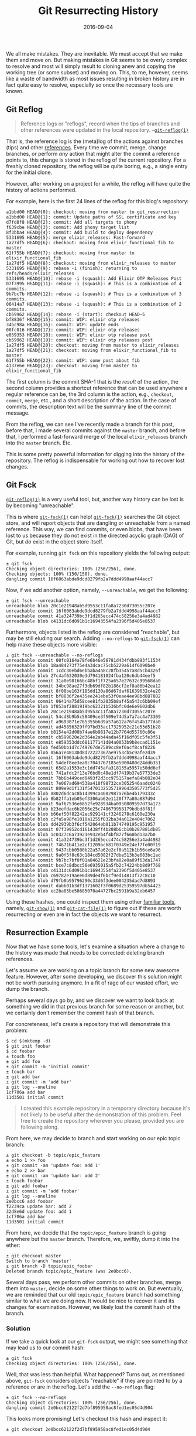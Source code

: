 #+TITLE: Git Resurrecting History
#+DESCRIPTION: Resurrect Lost History from the Information Manager from Hell
#+TAGS: Git
#+TAGS: Tips and Tricks
#+TAGS: How-to
#+DATE: 2016-09-04
#+SLUG: git-resurrecting-history
#+LINK: man-git-reflog https://www.kernel.org/pub/software/scm/git/docs/git-reflog.html
#+LINK: git-scm-book-internals https://git-scm.com/book/en/v2/Git-Internals-Git-References
#+LINK: man-git-fsck https://www.kernel.org/pub/software/scm/git/docs/git-fsck.html
#+LINK: kb-git-in-reverse https://kennyballou.com/blog/2016/01/git-in-reverse/
#+LINK: man-git-show https://www.kernel.org/pub/software/scm/git/docs/git-show.html
#+LINK: man-git-cat-file https://www.kernel.org/pub/software/scm/git/docs/git-cat-file.html
#+LINK: man-git-reset https://www.kernel.org/pub/software/scm/git/docs/git-reset.html
#+LINK: man-git-rebase https://www.kernel.org/pub/software/scm/git/docs/git-rebase.html
#+LINK: xkcd-git https://xkcd.com/1597

#+BEGIN_PREVIEW
We all make mistakes.  They are inevitable.  We must accept that we make them
and move on.  But making mistakes in Git seems to be overly complex to resolve
and most will simply result to cloning anew and copying the working tree (or
some subset) and moving on.  This, to me, however, seems like a waste of
bandwidth as most issues resulting in broken history are in fact quite easy to
resolve, especially so once the necessary tools are known.
#+END_PREVIEW

** Git Reflog
   :PROPERTIES:
   :CUSTOM_ID: git-reflog
   :ID:       ec1715fd-6de5-4a13-99bd-ce638b7e6ff8
   :END:

#+BEGIN_QUOTE
  Reference logs or "reflogs", record when the tips of branches and other
  references were updated in the local repository.
  --[[man-git-reflog][~git-reflog(1)~]]
#+END_QUOTE

That is, the reference log is the (meta)log of the actions against branches
(tips) and other [[git-scm-book-internals][references]].  Every time we commit,
merge, change branches, or perform /any/ action that might alter the commit a
reference points to, this change is stored in the reflog of the current
repository.  For a freshly cloned repository, the reflog will be quite boring,
e.g., a single entry for the initial clone.

However, after working on a project for a while, the reflog will have quite the
history of actions performed.

For example, here is the first 24 lines of the reflog for this blog's
repository:

#+BEGIN_EXAMPLE
    a1bbd00 HEAD@{0}: checkout: moving from master to git_resurrection
    a1bbd00 HEAD@{1}: commit: Update paths of SSL certificate and key
    d7fd8f8 HEAD@{2}: commit: Add all targets to phony
    f639cbe HEAD@{3}: commit: Add phony target list
    8f3bba4 HEAD@{4}: commit: Add build to deploy dependency
    5331695 HEAD@{5}: merge elixir_releases: Fast-forward
    1a27df5 HEAD@{6}: checkout: moving from elixir_functional_fib to master
    61f755b HEAD@{7}: checkout: moving from master to elixir_functional_fib
    1a27df5 HEAD@{8}: checkout: moving from elixir_releases to master
    5331695 HEAD@{9}: rebase -i (finish): returning to refs/heads/elixir_releases
    5331695 HEAD@{10}: rebase -i (squash): Add Elixir OTP Releases Post
    07f3995 HEAD@{11}: rebase -i (squash): # This is a combination of 4 commits.
    9b7bc7b HEAD@{12}: rebase -i (squash): # This is a combination of 3 commits.
    06414a7 HEAD@{13}: rebase -i (squash): # This is a combination of 2 commits.
    cb59962 HEAD@{14}: rebase -i (start): checkout HEAD~5
    bf8836f HEAD@{15}: commit: WIP: elixir otp releases
    34bc98a HEAD@{16}: commit: WIP: update ends
    00fc016 HEAD@{17}: commit: WIP: elixir otp releases
    e859353 HEAD@{18}: commit: WIP: elixir otp release post
    cb59962 HEAD@{19}: commit: WIP: elixir otp releases post
    1a27df5 HEAD@{20}: checkout: moving from master to elixir_releases
    1a27df5 HEAD@{21}: checkout: moving from elixir_functional_fib to master
    61f755b HEAD@{22}: commit: WIP: some post about fib
    4137e6e HEAD@{23}: checkout: moving from master to elixir_functional_fib
#+END_EXAMPLE

The first column is the commit SHA-1 that is the /result/ of the action, the
second column provides a shortcut reference that can be used anywhere a regular
reference can be, the 3rd column is the action, e.g., ~checkout~, ~commit~,
~merge~, etc., and a short description of the action.  In the case of commits,
the description text will be the summary line of the commit message.

From the reflog, we can see I've recently made a branch for this post, before
that, I made several commits against the ~master~ branch, and before that, I
performed a fast-forward merge of the local ~elixir_releases~ branch into the
~master~ branch.  Etc.

This is some pretty powerful information for digging into the history of the
repository.  The reflog is indispensable for working out how to recover lost
changes.

** Git Fsck
   :PROPERTIES:
   :CUSTOM_ID: git-fsck
   :ID:       e6339a29-fb8c-4881-99d4-489999c87fcb
   :END:

[[man-git-reflog][~git-reflog(1)~]] is a very useful tool, but, another way
history can be lost is by becoming "unreachable".

This is where [[man-git-fsck][~git-fsck(1)~]] can help!
[[man-git-fsck][~git-fsck(1)~]] searches the Git object store, and will report
objects that are dangling or unreachable from a named reference.  This way, we
can find commits, or even blobs, that have been lost to us because they do not
exist in the directed acyclic graph (DAG) of Git, but /do/ exist in the object
store itself.

For example, running ~git fsck~ on this repository yields the following output:

#+BEGIN_EXAMPLE
    ± git fsck
    Checking object directories: 100% (256/256), done.
    Checking objects: 100% (150/150), done.
    dangling commit 16f6063abde9dcd8279fb2a7ddd4998aaf44acc7
#+END_EXAMPLE

Now, if we add another option, namely, ~--unreachable~, we get the following:

#+BEGIN_EXAMPLE
    ± git fsck --unreachable
    unreachable blob 20c1e21948ab5d9553c11fa8a7230d73055c207e
    unreachable commit 16f6063abde9dcd8279fb2a7ddd4998aaf44acc7
    unreachable commit 41a324739bc3f1d265ecc474c58256e3a4ad4982
    unreachable blob c4131dc6d091b1c16943554fa2396f5d405e8537
#+END_EXAMPLE

Furthermore, objects listed in the reflog are considered "reachable", but may
be still eluding our search.  Adding ~--no-reflogs~ to
[[man-git-fsck][~git-fsck(1)~]] can help make these objects more visible:

#+BEGIN_EXAMPLE
    ± git fsck --unreachable --no-reflogs
    unreachable commit 00fc0164a78fe6b46e56781d434fdbb893f11534
    unreachable blob 18a484273f75e4a3dcac75cb5229a614f6090be0
    unreachable commit 1cdc30ebd6ebbaba4a8c28fb35457a8d5cb4326f
    unreachable blob 27c4af632030e3d794181024fba120c6db44eef5
    unreachable commit 31a0e98166bc48bf1f725a657e27632c99568da0
    unreachable commit 34bc98ae27f3db69df82b186cf2ef8a86b42ea12
    unreachable commit 8f08be163f185dd130a86d67daf61639632c4e20
    unreachable commit bf8836f2e435ee241ebe53f0eae4ee98bd887082
    unreachable commit 06414a75d58cee81fb2035b8af45a543c6bb09ef
    unreachable blob 1f853af2881919bc62321b536bfc0de6e9602db6
    unreachable blob 20c1e21948ab5d9553c11fa8a7230d73055c207e
    unreachable commit 54cd8b9b5c58409ce3f509e74d5a7a7ac4a73309
    unreachable commit a9693871e765355b6d9a57a612a76f454b177da0
    unreachable commit ad45856329ff97bd35ac17325952c21e53d51b28
    unreachable blob b8154e42d08b74ae6b9817e12b7764d55760c86e
    unreachable commit cb599620e2d364e2ab44ada45f16df05c5fe3f51
    unreachable commit e859353ddc681177141d84a0053b9b8ecad1151e
    unreachable blob fed50bb1d7c749767de7589cc8ef0acf8caf8226
    unreachable blob 056a7e48130d8d22227367ae9753cb5c9afe2d39
    unreachable commit 16f6063abde9dcd8279fb2a7ddd4998aaf44acc7
    unreachable commit 54def8ee3ea0c7043767185e5900480d24ddb351
    unreachable commit 65d2a1553e3c1dd745afa318135a5957e50dd6ef
    unreachable commit 741afdc2f13e76bd0c48e1df7419b37e57733de3
    unreachable commit 7bb6b449ced0493f2d3cc975157aefa84b082e04
    unreachable commit 7e067ad694538a410f98732ce3052546aadc0240
    unreachable commit 809e9d1f131f54701325357199643505773f5d25
    unreachable blob 8802d6dcac8b14399ca4082987a76be4b179333c
    unreachable blob 8b82ffa1eb05ef3306ab62e1120f77a80a887d94
    unreachable commit 9af67536e6852fe928934ba0950809597d73a173
    unreachable blob b23eefdac6b2056e25c748679958179bdbd8f81f
    unreachable blob b66ef50f82242ec929141cf3246278c6160e230a
    unreachable blob c2fa5a98fe1010a1255f032ba34a612e404c7062
    unreachable blob dd42939b3f6cf542064eb011b74749195c951957
    unreachable commit 07f39952cd161438ff4b208b6cb10b287881db85
    unreachable blob 1c0327c6a73923e932eb4f4bf877f660bd13a7b0
    unreachable commit 41a324739bc3f1d265ecc474c58256e3a4ad4982
    unreachable commit 74671b411e2cf1209bc681f0349e24ef7fe00f19
    unreachable commit 9437cbb0500b22a57a62e2cf0a512b1b56ce6a96
    unreachable commit 9a0f5f8c63c184cd5082f27dbe513b3e683bc1ad
    unreachable commit 9b7bc7bf0f01a84621e23bfa02e0a09f63da1747
    unreachable commit bce7c8dbcc56e6935015a5fb2c74224bb8d9f768
    unreachable blob c4131dc6d091b1c16943554fa2396f5d405e8537
    unreachable blob c69782e19aee6d89de4f6bcf9ed14813f72c8c10
    unreachable blob d79fb0b95796290c33d6f3dee004235dad7d8893
    unreachable commit dabb01b3df1371602f3f0689d25359597db54423
    unreachable blob ec2ba85be58685070a44727bc2591b9a32eb6457
#+END_EXAMPLE

Using these hashes, one could inspect them using other
[[kb-git-in-reverse][familiar tools]], namely, [[man-git-show][~git-show(1)~]]
and [[man-git-cat-file][~git-cat-file(1)~]] to figure out if these are worth
resurrecting or even are in fact the objects we want to resurrect.

** Resurrection Example
   :PROPERTIES:
   :CUSTOM_ID: resurrection-example
   :ID:       758cdfb2-3623-48f6-b0de-bac2d9446207
   :END:

Now that we have some tools, let's examine a situation where a change to the
history was made that needs to be corrected: deleting branch references.

Let's assume we are working on a topic branch for some new awesome feature.
However, after some developing, we discover this solution might not be worth
pursuing anymore.  In a fit of rage of our wasted effort, we dump the branch.

Perhaps several days go by, and we discover we want to look back at something
we did in that previous branch for some reason or another, but we certainly
don't remember the commit hash of that branch.

For concreteness, let's create a repository that will demonstrate this problem:

#+BEGIN_EXAMPLE
    $ cd $(mktemp -d)
    $ git init foobar
    $ cd foobar
    ± touch foo
    ± git add foo
    ± git commit -m 'initial commit'
    ± touch bar
    ± git add bar
    ± git commit -m 'add bar'
    ± git log --oneline
    1cf706a add bar
    11d3501 initial commit
#+END_EXAMPLE

#+BEGIN_QUOTE
  I created this example repository in a temporary directory because it's not
  likely to be useful after the demonstration of this problem.  Feel free to
  create the repository wherever you please, provided you are following along.
#+END_QUOTE

From here, we may decide to branch and start working on our epic topic branch:

#+BEGIN_EXAMPLE
    ± git checkout -b topic/epic_feature
    ± echo 1 >> foo
    ± git commit -am 'update foo: add 1'
    ± echo 2 >> bar
    ± git commit -am 'update bar: add 2'
    ± touch foobar
    ± git add foobar
    ± git commit -m 'add foobar'
    ± git log --oneline
    2e0bcc6 add foobar
    f2239ca update bar: add 2
    32d8e6d update foo: add 1
    1cf706a add bar
    11d3501 initial commit
#+END_EXAMPLE

From here, we decide that the ~topic/epic_feature~ branch is going anywhere but
the ~master~ branch.  Therefore, we, swiftly, dump it into the ether:

#+BEGIN_EXAMPLE
    ± git checkout master
    Switch to branch 'master'
    ± git branch -D topic/epic_foobar
    Deleted branch topic/epic_feature (was 2e0bcc6).
#+END_EXAMPLE

Several days pass, we perform other commits on other branches, merge them into
~master~, decide on some other things to work on.  But eventually, we are
reminded that our old ~topic/epic_feature~ branch had something similar to what
we are doing now.  It would be nice to recover it and its changes for
examination.  However, we likely lost the commit hash of the branch.

*** Solution
    :PROPERTIES:
    :CUSTOM_ID: solution
    :ID:       da233182-efc0-4e88-a104-99016cf69880
    :END:

If we take a quick look at our ~git-fsck~ output, we might see something that
may lead us to our commit hash:

#+BEGIN_EXAMPLE
    ± git fsck
    Checking object directories: 100% (256/256), done.
#+END_EXAMPLE

Well, that was less than helpful.  What happened? Turns out, as mentioned
above, ~git-fsck~ considers objects "reachable" if they are pointed to by a
reference /or/ are in the reflog.  Let's add the ~--no-reflogs~ flag:

#+BEGIN_EXAMPLE
    ± git fsck --no-reflogs
    Checking object directories: 100% (256/256), done.
    dangling commit 2e0bcc62122f2d7bf895958ac8fed1ec05d4d904
#+END_EXAMPLE

This looks more promising! Let's checkout this hash and inspect it:

#+BEGIN_EXAMPLE
    ± git checkout 2e0bcc62122f2d7bf895958ac8fed1ec05d4d904

    Note: checking out '2e0bcc62122f2d7bf895958ac8fed1ec05d4d904'.

    You are in 'detached HEAD' state. You can look around, make experimental
    changes and commit them, and you can discard any commits you make in this
    state without impacting any branches by performing another checkout.

    If you want to create a new branch to retain commits you create, you may
    do so (now or later) by using -b with the checkout command again. Example:

      git checkout -b <new-branch-name>

    HEAD is now at 2e0bcc6... add foobar
    ± git log --oneline
    2e0bcc6 add foobar
    f2239ca update bar: add 2
    32d8e6d update foo: add 1
    1cf706a add bar
    11d3501 initial commit
#+END_EXAMPLE

This indeed looks like the branch we created (several days) before.  Git's
interface, as a helpful reminder, explains to us how to (re)create this point
as a reference (branch).  It is, thus, our choice to examine the branch as-is,
or recreate the reference for later inspection.

** Another Resurrection Example
   :PROPERTIES:
   :CUSTOM_ID: another-resurrection-example
   :ID:       a24032fc-0ed8-4906-a7da-b2d33b42f121
   :END:

For another example, let's examine when we create a branch and change the
parent commit of the branch point.

We will start with some commands that create and initialize the repository into
an initial state, that is, before any mistakes are made:

#+BEGIN_EXAMPLE
    $ cd $(mktemp -d)
    $ git init foobar
    $ cd foobar
    ± touch foo
    ± git add foo
    ± git commit -m 'initial commit'
    ± touch bar
    ± git add bar
    ± git commit -m 'add bar'
    ± echo 1 >> foo
    ± git commit -am 'update foo: add 1'
    ± git checkout -b topic/foobar
    ± echo 1 >> bar
    ± git commit -am 'update bar: add 1'
#+END_EXAMPLE

#+BEGIN_QUOTE
  Notice, again, I've created this repository in a temporary directory for my
  own system's tidyness.  Futhermore, note ~mktemp -d~ will create a
  /different/ temporary directory.  As such, the ~foobar~ project from this
  example and the previous example /will/ be different.
#+END_QUOTE

From here, our one line log should look similar to the following:

#+BEGIN_EXAMPLE
    ± git log --oneline
    3de2659 update bar: add 1
    5e6dd5f update foo: add 1
    9640abb add bar
    31d2347 initial commit
#+END_EXAMPLE

Furthermore, here is an image that describes the state of the repository.

#+ATTR_HTML: :align center
#+HTML: <figure>
#+NAME: fig: Example Repository State 1
[[file:/media/git-repo-state-1.svg]]
#+HTML: </figure>

Next, we will create a few more commits, but instead of doing things properly,
we are going to (intentionally) make a mistake.  We will merge our
~topic/foobar~ branch into ~master~, create a new file, ~foobar~, and create a
branch, ~topic/bad~, from ~topic/foobar~.  In the ~topic/bad~ branch, we will
create some new commits, but then we will squash the /two previous/ commits.

Let's begin issuing commands against our repository:

#+BEGIN_EXAMPLE
    ± git checkout master
    ± git merge --ff-only topic/foobar
    ± touch foobar
    ± git add foobar
    ± git commit -m 'add foobar'
    ± git checkout -b topic/bad topic/foobar
    ± echo 2 >> foo
    ± git commit -am 'update foo: add 2'
    ± echo 2 >> bar
    ± git commit -am 'update bar: add 2'
#+END_EXAMPLE

Thusly, our repository should look similar to the following image:

#+ATTR_HTML: :align center
#+HTML: <figure>
#+NAME: fig: Example Repository State 2
[[file:/media/git-repo-state-2.svg]]
#+HTML: </figure>

Now, for the mistake:

#+BEGIN_EXAMPLE
    ± git rebase -i HEAD~3
    (squash the previous commits)
    pick 3de26
    squash 4babf
    squash 7647f
#+END_EXAMPLE

This should result in a repository that looks like the following:

#+ATTR_HTML: :align center
#+HTML: <figure>
#+NAME: fig: Example Repository State 3
[[file:/media/git-repo-state-3.svg]]
#+HTML: </figure>

Assuming we didn't recognize the mistake, we might attempt to merge the branch:

#+BEGIN_EXAMPLE
    ± git checkout master
    ± git merge --ff-only topic/bad
    fatal: Not possible to fast-forward, aborting.
#+END_EXAMPLE

Well, of course, the ~master~ branch is ahead by one commit, and the
~topic/bad~ branch is "behind" by two.

We can see this be viewing the logs when going from ~master~ to ~topic/bad~ and
then vice-versa:

#+BEGIN_EXAMPLE
    ± git log --oneline master..topic/bad
    3b71666 update bar: add 1
    ± git log --oneline topic/bad..master
    7387d60 add foobar
    3de2659 update bar: add 1
#+END_EXAMPLE

But another issue emerges from viewing these log outputs from our mistake
ignorant brains: two of the commits look the same, e.g., have the same commit
message.

Not only have we combined two of our changes from ~topic/bad~ but we combined
them with a commit that was /already/ merged into the ~master~ branch.
Assuming ~master~ is a stable and "branchable" branch, we will not be able to
simply rebase one way and return, the commits are too intermingled.

#+BEGIN_QUOTE
  Branchable, in this context, means the branch is safe to base work, no one on
  our team (or ourselves, if we practice proper discipline) will come behind us
  and change the history of this branch.  This is an important assumption in
  /any/ distributed workflow.  Every project should have (at least) one
  "branchable" reference, many choose this to be the ~master~ branch.
#+END_QUOTE

*** Solutions
    :PROPERTIES:
    :CUSTOM_ID: solutions
    :ID:       1013e680-6863-4823-8d4f-44da715069e5
    :END:

One way we can fix this is to simply not care.  But that's not what we are
about: we like clean history, this situation and such a solution is clearly not
clean!

Therefore, we will have to return the ~topic/bad~ branch to a clean state
before continuing with merging the work done in the branch.

Let's start with examining the reflog:

#+BEGIN_EXAMPLE
    ± git reflog
    7387d60 HEAD@{0}: checkout: moving from topic/bad to master
    3b71666 HEAD@{1}: rebase -i (finish): returning to refs/heads/topic/bad
    3b71666 HEAD@{2}: rebase -i (fixup): update bar: add 1
    4cc10e9 HEAD@{3}: rebase -i (fixup): # This is a combination of 2 commits.
    3de2659 HEAD@{4}: rebase -i (start): checkout HEAD~3
    7647f9c HEAD@{5}: commit: update bar: add 2
    4babfe7 HEAD@{5}: commit: update foo: add 2
    3de2659 HEAD@{6}: checkout: moving from master to topic/bad
    7387d60 HEAD@{7}: commit: add foobar
    3de2659 HEAD@{8}: checkout: moving from topic/bad to master
    3de2659 HEAD@{9}: checkout: moving from master to topic/bad
    3de2659 HEAD@{10}: merge topic/foobar: Fast-forward
    5e6dd5f HEAD@{11}: checkout: moving from topic/foobar to master
    3de2659 HEAD@{12}: commit: update bar: add 1
    5e6dd5f HEAD@{13}: checkout: moving from master to topic/foobar
    5e6dd5f HEAD@{14}: commit: update foo: add 1
    9640abb HEAD@{15}: commit: add bar
    31d2347 HEAD@{16}: commit (initial): initial commit
#+END_EXAMPLE

Examining ~HEAD@{5}~ we will see the commit of ~topic/bad~ /before/ we
attempted to rebase the three commits.  If we start there, we may be able to
salvage the history.

#+BEGIN_EXAMPLE
    ± git checkout topic/bad
    ± git reset --hard 7647f9c
    ± git log --oneline
    7647f9c update bar: add 2
    4babfe7 update foo: add 2
    3de2659 update bar: add 1
    5e6dd5f update foo: add 1
    9640abb add bar
    31d2347 initial commit
#+END_EXAMPLE

#+BEGIN_QUOTE
  Obligatory notice, blindly using ~git reset --hard~ can lead to dark, scary
  places.  As with the first example in this post, ~git reset --hard~ is an
  even more subtle way to lose commits.  Pause before pressing enter
  /every time/ you type ~git reset --hard~.
#+END_QUOTE

Perfect, we are back to the state of the branch as seen in the following image:

#+ATTR_HTML: :align center
#+HTML: <figure>
#+NAME: fig: Example Repository State Before Mistake
[[file:/media/git-repo-state-2.svg]]
#+HTML: </figure>

From here, we can merge the two branches however we please: rebase and
fast-forward or regular old merge commits.

The first way of merging the two branches may proceed as follows:

#+BEGIN_EXAMPLE
    ± git branch
    topic/bad
    ± git rebase master
    First, rewinding head to replay your work on top of it...
    Applying: update foo: add 2
    Applying: update bar: add 2
    ± git checkout master
    Switched to branch 'master'
    ± git merge --ff-only topic/bad
    Updating 7387d60..577aa0b
    Fast-forward
     bar | 1 +
     foo | 1 +
     2 files changed, 2 insertions(+)
#+END_EXAMPLE

Afterwards, our repository will look like the following figure:

#+ATTR_HTML: :align center
#+HTML: <figure>
#+NAME: fig: Example Repository State After Rebase Fast-Forward Merge
[[file:/media/git-repo-state-4.svg]]
#+HTML: </figure>

#+BEGIN_QUOTE
  If we wanted to rebase the two commits from ~topic/bad~ together, we could
  have easily done so /right/ before switching to the ~master~ branch.
#+END_QUOTE

Proceeding with a regular merge commit would proceed similar to the following:

#+BEGIN_EXAMPLE
    ± git checkout master
    Switched to branch 'master'
    ± git merge --no-ff topic/bad -m 'merge branch "topic/bad"'
    Merge made by the 'recursive' strategy.
     bar | 1 +
     foo | 1 +
     2 files changed, 2 insertions(+)
#+END_EXAMPLE

Afterwards, our repository will look like the following figure:

#+ATTR_HTML: :align center
#+HTML: <figure>
#+NAME: fig: Example Repository State After Merge Commit
[[file:/media/git-repo-state-5.svg]]
#+HTML: </figure>

** Summary
   :PROPERTIES:
   :CUSTOM_ID: summary
   :ID:       89a74054-7783-4fa6-beb9-db9b97439196
   :END:

The best way to fix Git repository history is not to make mistakes in the first
place.  However, since mistakes are inevitable, we must learn the tools to
discover, recover, and return to the appropriate state to correct our mistakes.
More importantly, we must learn the courage to make mistakes, knowing we have
an escape route.

This way, we can avoid keeping around a ~git.txt~ file ([[xkcd-git][xkcd]])
when our repository eventually melts down.

** References
:PROPERTIES:
:ID:       b95dc6ac-6a3e-4f60-83fd-c6b598041bb4
:END:

- [[man-git-reflog][~git-reflog(1)~]]

- [[git-scm-book-internals][Git SCM book, Internals Chapter]]

- [[man-git-fsck][~git-fsck(1)~]]

- [[kb-git-in-reverse][Git in Reverse]]

- [[man-git-show][~git-show(1)~]]

- [[man-git-cat-file][~git-cat-file(1)~]]

- [[man-git-reset][~git-reset(1)~]]

- [[man-git-rebase][~git-rebase(1)~]]

- [[xkcd-git][XKCD: Git]]

